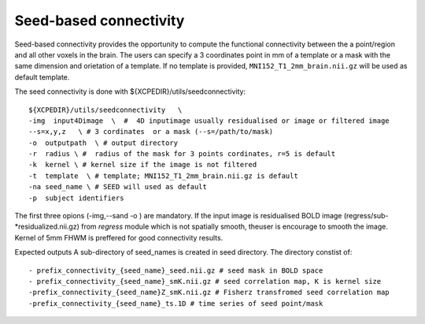 .. _seedconnectivity:


Seed-based connectivity 
========================

Seed-based connectivity provides the opportunity to compute the  functional connectivity between 
the a point/region and  all other voxels in the brain. The users can specify a 3 coordinates point 
in mm of a template or a mask with the same dimension and orietation of a template. If no template is 
provided,  ``MNI152_T1_2mm_brain.nii.gz`` will be used as default template. 

The seed connectivity is done with ${XCPEDIR}/utils/seedconnectivity::

    ${XCPEDIR}/utils/seedconnectivity   \
    -img  input4Dimage  \  #  4D inputimage usually residualised or image or filtered image
    --s=x,y,z   \ # 3 cordinates  or a mask (--s=/path/to/mask)
    -o  outputpath  \ # output directory 
    -r  radius \ #  radius of the mask for 3 points cordinates, r=5 is default
    -k  kernel \ # kernel size if the image is not filtered
    -t  template  \ # template; MNI152_T1_2mm_brain.nii.gz is default
    -na seed_name \ # SEED will used as default
    -p  subject identifiers

The first three opions (-img,--sand -o ) are mandatory.
If the input image is residualised BOLD image (regress/sub-*residualized.nii.gz) from `regress` 
module which is not spatially smooth, theuser is encourage to smooth the image. Kernel of 5mm 
FHWM is preffered for good connectivity results.

Expected outputs
A sub-directory of seed_names is created in seed directory. The directory constist of::
    - prefix_connectivity_{seed_name}_seed.nii.gz # seed mask in BOLD space
    - prefix_connectivity_{seed_name}_smK.nii.gz # seed correlation map, K is kernel size
    -prefix_connectivity_{seed_name}Z_smK.nii.gz # Fisherz transfromed seed correlation map
    -prefix_connectivity_{seed_name}_ts.1D # time series of seed point/mask

